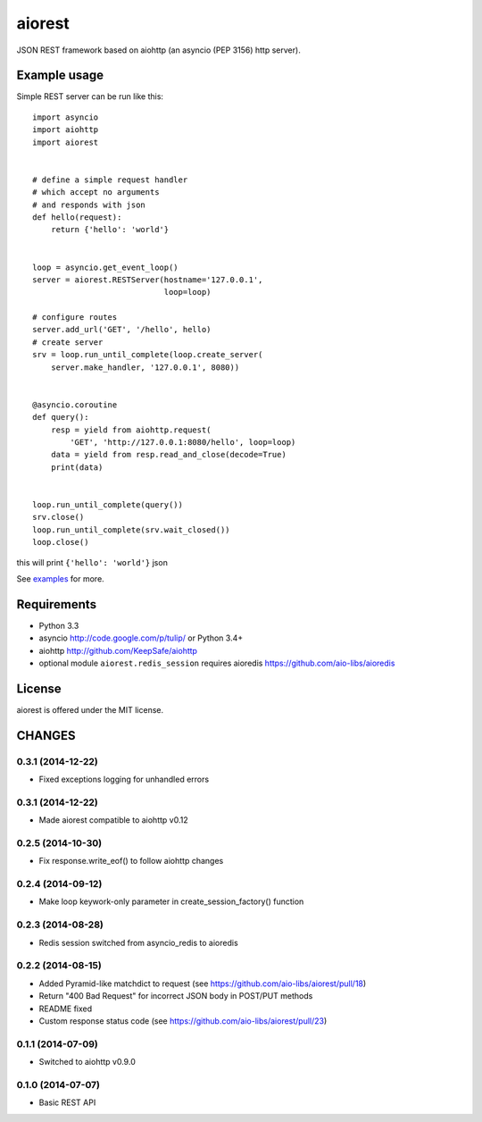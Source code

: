 aiorest
=======

JSON REST framework based on aiohttp (an asyncio (PEP 3156) http server).

.. image:: https://travis-ci.org/aio-libs/aiorest.svg?branch=master
   :target: https://travis-ci.org/aio-libs/aiorest


Example usage
-------------

Simple REST server can be run like this::

   import asyncio
   import aiohttp
   import aiorest


   # define a simple request handler
   # which accept no arguments
   # and responds with json
   def hello(request):
       return {'hello': 'world'}


   loop = asyncio.get_event_loop()
   server = aiorest.RESTServer(hostname='127.0.0.1',
                               loop=loop)

   # configure routes
   server.add_url('GET', '/hello', hello)
   # create server
   srv = loop.run_until_complete(loop.create_server(
       server.make_handler, '127.0.0.1', 8080))


   @asyncio.coroutine
   def query():
       resp = yield from aiohttp.request(
           'GET', 'http://127.0.0.1:8080/hello', loop=loop)
       data = yield from resp.read_and_close(decode=True)
       print(data)


   loop.run_until_complete(query())
   srv.close()
   loop.run_until_complete(srv.wait_closed())
   loop.close()

this will print ``{'hello': 'world'}`` json

See `examples <https://github.com/aio-libs/aiorest/tree/master/examples>`_ for more.


Requirements
------------

- Python 3.3

- asyncio http://code.google.com/p/tulip/ or Python 3.4+

- aiohttp http://github.com/KeepSafe/aiohttp

- optional module ``aiorest.redis_session`` requires aioredis
  https://github.com/aio-libs/aioredis

License
-------

aiorest is offered under the MIT license.

CHANGES
-------

0.3.1 (2014-12-22)
^^^^^^^^^^^^^^^^^^

* Fixed exceptions logging for unhandled errors

0.3.1 (2014-12-22)
^^^^^^^^^^^^^^^^^^

* Made aiorest compatible to aiohttp v0.12

0.2.5 (2014-10-30)
^^^^^^^^^^^^^^^^^^

* Fix response.write_eof() to follow aiohttp changes

0.2.4 (2014-09-12)
^^^^^^^^^^^^^^^^^^

* Make loop keywork-only parameter in create_session_factory() function

0.2.3 (2014-08-28)
^^^^^^^^^^^^^^^^^^

* Redis session switched from asyncio_redis to aioredis


0.2.2 (2014-08-15)
^^^^^^^^^^^^^^^^^^

* Added Pyramid-like matchdict to request
  (see https://github.com/aio-libs/aiorest/pull/18)

* Return "400 Bad Request" for incorrect JSON body in POST/PUT methods

* README fixed

* Custom response status code
  (see https://github.com/aio-libs/aiorest/pull/23)


0.1.1 (2014-07-09)
^^^^^^^^^^^^^^^^^^

* Switched to aiohttp v0.9.0


0.1.0 (2014-07-07)
^^^^^^^^^^^^^^^^^^

* Basic REST API

